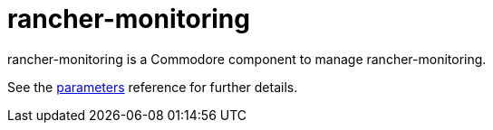 = rancher-monitoring

rancher-monitoring is a Commodore component to manage rancher-monitoring.

See the xref:references/parameters.adoc[parameters] reference for further details.
